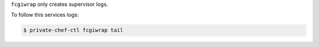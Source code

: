 .. The contents of this file may be included in multiple topics.
.. This file should not be changed in a way that hinders its ability to appear in multiple documentation sets.

``fcgiwrap`` only creates supervisor logs.

To follow this services logs:

.. code-block:: bash

   $ private-chef-ctl fcgiwrap tail

